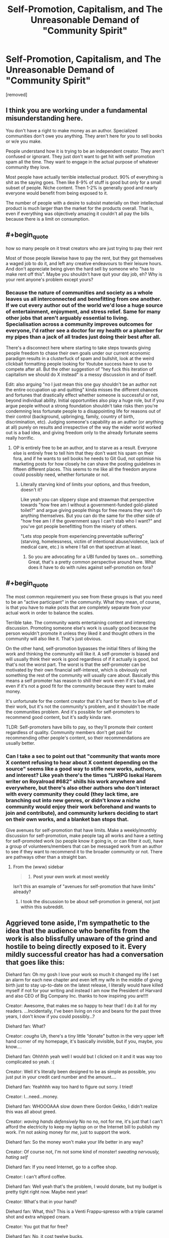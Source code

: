 #+TITLE: Self-Promotion, Capitalism, and The Unreasonable Demand of "Community Spirit"

* Self-Promotion, Capitalism, and The Unreasonable Demand of "Community Spirit"
:PROPERTIES:
:Author: throw_away_04092015
:Score: 0
:DateUnix: 1614877765.0
:END:
[removed]


** I think you are working under a fundamental misunderstanding here.

You don't have a right to make money as an author. Specialized communities don't owe you anything. They aren't here for you to sell books or w/e you make.

People understand how it is trying to be an independent creator. They aren't confused or ignorant. They just don't want to get hit with self promotion spam all the time. They want to engage in the actual purpose of whatever community they love.

Most people have actually terrible intellectual product. 90% of everything is shit as the saying goes. Then like 8-9% of stuff is good but only for a small subset of people. Niche content. Then 1-2% is generally good and nearly everyone would benefit from being exposed to it.

The number of people with a desire to subsist materially on their intellectual product is much larger than the market for the products overall. That is, even if everything was objectively amazing it couldn't all pay the bills because there is a limit on consumption.
:PROPERTIES:
:Score: 9
:DateUnix: 1614878832.0
:END:


** #+begin_quote
  how so many people on it treat creators who are just trying to pay their rent
#+end_quote

Most of those people likewise have to pay the rent, but they got themselves a waged job to do it, and left any creative endeavours to their leisure hours. And don't appreciate being given the hard sell by someone who "has to make rent off this". Maybe you shouldn't have quit your day job, eh? Why is your rent anyone's problem except yours?
:PROPERTIES:
:Author: King_of_Men
:Score: 7
:DateUnix: 1614883038.0
:END:

*** Because the nature of communities and society as a whole leaves us all interconnected and benefitting from one another. If we cut every author out of the world we'd lose a huge source of entertainment, enjoyment, and stress relief. Same for many other jobs that aren't arguably essential to living. Specialisation across a community improves outcomes for everyone, I'd rather see a doctor for my health or a plumber for my pipes than a jack of all trades just doing their best after all.

There's a disconnect here where starting to take steps towards giving people freedom to chase their own goals under our current economic paradigm results in a clusterfuck of spam and bullshit, look at the weird clickbait formatting people looking for Youtube success have to use to compete after all. But the other suggestion of "hey fuck this iteration of capitalism we should do X instead" is a messy discussion in and of itself.

Edit: also arguing "no I just mean this one guy shouldn't be an author not the entire occupation up and quitting" kinda misses the different chances and fortunes that drastically effect whether someone is successful or not, beyond individual ability. Initial opportunities also play a huge role, but if you argue people without a strong foundation shouldn't take risks then you're condemning less fortunate people to a disappointing life for reasons out of their control (background, upbringing, family, country of birth, discrimination, etc). Judging someone's capability as an author (or anything at all) purely on results and irrespective of the way the wider world worked out is a bad idea, and giving freedom only to the already fortunate seems really horrific.
:PROPERTIES:
:Author: gramineous
:Score: -1
:DateUnix: 1614885214.0
:END:

**** OP is entirely free to be an author, and to starve as a result. Everyone else is entirely free to tell him that they don't want his spam on their fora, and if he wants to sell books he needs to Git Gud, not optimise his marketing posts for how closely he can shave the posting guidelines in fifteen different places. This seems to me like all the freedom anyone could possibly need, whether fortunate or not.
:PROPERTIES:
:Author: King_of_Men
:Score: 1
:DateUnix: 1614889599.0
:END:

***** Literally starving kind of limits your options, and thus freedom, doesn't it?

Like yeah you can slippery slope and strawman that perspective towards "how free am I without a government-funded gold-plated toilet?" and argue giving people things for free means they won't do anything themselves. But you can do the same for the other side of "how free am I if the government says I can't stab who I want?" and you've got people benefitting from the misery of others.

"Lets stop people from experiencing preventable suffering" (starving, homelessness, victim of intentional abuse/violence, lack of medical care, etc.) is where I fall on that spectrum at least.
:PROPERTIES:
:Author: gramineous
:Score: 1
:DateUnix: 1614900992.0
:END:

****** So you are advocating for a UBI funded by taxes on... something. Great, that's a pretty common perspective around here. What does it have to do with rules against self-promotion on fora?
:PROPERTIES:
:Author: King_of_Men
:Score: 1
:DateUnix: 1614965407.0
:END:


** #+begin_quote
  The most common requirement you see from these groups is that you need to be an "active participant" in the community. What they mean, of course, is that you have to make posts that are completely separate from your actual work in order to balance the scales.
#+end_quote

Terrible take. The community wants entertaining content and interesting discussion. Promoting someone else's work is usually good because the person wouldn't promote it unless they liked it and thought others in the community will also like it. That's just obvious.

On the other hand, self-promotion bypasses the initial filters of liking the work and thinking the community will like it. A self-promoter is biased and will usually think their work is good regardless of if it actually is good, but that's not the worst part. The worst is that the self-promoter can be motivated by their own financial self-interest, which is obviously not something the rest of the community will usually care about. Basically this means a self promoter has reason to shill their work even if it's bad, and even if it's not a good fit for the community because they want to make money.

It's unfortunate for the content creator that it's hard for them to live off of their work, but it's not the community's problem, and it shouldn't be made the communities problem. And it's possible for self-promoters to recommend good content, but it's sadly kinda rare.

TLDR: Self-promoters have bills to pay, so they'll promote their content regardless of quality. Community members don't get paid for recommending other people's content, so their recommendations are usually better.
:PROPERTIES:
:Author: Redditor76394
:Score: 3
:DateUnix: 1614890562.0
:END:

*** Can I take a sec to point out that "community that wants more X content refusing to hear about X content depending on the source" seems like a good way to stifle new works, authors, and interest? Like yeah there's the times "LitRPG Isekai Harem writer on Royalroad #682" shills his work anywhere and everywhere, but there's also other authors who don't interact with every community they could (they lack time, are branching out into new genres, or didn't know a niche community would enjoy their work beforehand and wants to join and contribute), and community lurkers deciding to start on their own works, and a blanket ban stops that.

Give avenues for self-promotion that have limits. Make a weekly/monthly discussion for self-promotion, make people tag all works and have a setting for self-promoted work (so people know it going in, or can filter it out), have a group of volunteers/members that can be messaged work from an author to see if they want to recommend it to the broader community or not. There are pathways other than a straight ban.
:PROPERTIES:
:Author: gramineous
:Score: 0
:DateUnix: 1614902118.0
:END:

**** From the (www) sidebar

#+begin_quote

  1. *Post your own work at most weekly*
#+end_quote

Isn't this an example of "avenues for self-promotion that have limits" already?
:PROPERTIES:
:Author: causalchain
:Score: 2
:DateUnix: 1614903342.0
:END:

***** I took the discussion to be about self-promotion in general, not just within this subreddit.
:PROPERTIES:
:Author: gramineous
:Score: 0
:DateUnix: 1614905249.0
:END:


** Aggrieved tone aside, I'm sympathetic to the idea that the audience who benefits from the work is also blissfully unaware of the grind and hostile to being directly exposed to it. Every mildly successful creator has had a conversation that goes like this:

Diehard fan: Oh my gosh I love your work so much it changed my life I set an alarm for each new chapter and even left my wife in the middle of giving birth just to stay up-to-date on the latest release, I literally would have killed myself if not for your writing and instead I am now the President of Harvard and also CEO of Big Company Inc. thanks to how inspiring you are!!!!

Creator: Awesome, that makes me so happy to hear that! I do it all for my readers. ...Incidentally, I've been living on rice and beans for the past three years, I don't know if you could possibly...?

Diehard fan: What?

Creator: /coughs/ Uh, there's a tiny little “donate” button in the very upper left hand corner of my homepage, it's basically invisible, but if you, maybe, you know....

Diehard fan: Ohhhhh yeah well I would but I clicked on it and it was way too complicated so yeah. :(

Creator: Well it's literally been designed to be as simple as possible, you just put in your credit card number and the amount....

Diehard fan: Yeahhhh way too hard to figure out sorry. I tried!

Creator: I...need...money.

Diehard fan: WHOOOAAA slow down there Gordon Gekko, I didn't realize this was all about greed.

Creator: /waving hands defensively/ No no no, not for me, it's just that I can't afford the electricity to keep my laptop on or the Internet bill to publish my work. I'm not asking money for /me/, just to support the work.

Diehard fan: So the money won't make your life better in any way?

Creator: Of course not, I'm not some kind of monster! /sweating nervously, hating self/

Diehard fan: If you need Internet, go to a coffee shop.

Creator: I can't afford coffee.

Diehard fan: Well yeah that's the problem, I would donate, but my budget is pretty tight right now. Maybe next year!

Creator: What's that in your hand?

Diehard fan: What, this? This is a Venti Frappu-spresso with a triple caramel shot and extra whipped cream.

Creator: You got that for free?

Diehard fan: No, it cost twelve bucks.

Creator: What if you bought a drink that only cost eleven bucks and gave me one? If just forty of my five thousand fans did that /once a month/, I'd be able to keep my lights on! It doesn't even have to be the same fans each month, you could work out a schedule or something!

Diehard fan: I'm going to need you to pull your ass out of whatever Ayn Rand novel you think you're living in. You don't have a right to reach into my pocket and leave my children destitute and starving so that you can buy another Ferrari. No one owes you anything, and frankly, it's sickening to learn that you only view art as a way of ripping people off.

Creator: /is being gaslit by the entire fucking community and having a mental breakdown/ I'm so sorry, I let my greed blind me, I can see now how deeply fucked up it is to have the value of what I do represented by any kind of flow of dollars. Of course a drug dealer or someone who makes ads for obesity-causing sodas should make money, but an artist who asks for enough money to patch the massive the hole in the wall in their bedroom where the wind and rain and rats come in through every night is perverting the entire concept of art and exploiting their community with all of the vicious single-mindedness of BP pouring oil down penguins' throats because their accountants calculated that it would boost quarterly profits.

Diehard fan: I'm glad you learned your lesson. Can't wait for the next chapter!

There's a tone we take toward people who ask for money in exchange for services, especially services we're used to getting for free, that makes it very hard to ask for money in exchange for services! There's nothing more shameful for an artist than having to ---puke---/market/ one's work. That's just one step away from shilling for major corporations and getting kids addicted to harmful crap in exchange for a paycheck.

(Incidentally, Doritos has just launched their new 3D Doritos Crunch, with more dimensions of flavor and crunch than ever before! Be a part of the sensation that's satisfying the nation!)

Where I disconnect from most artists on this point is that I have no trouble accepting that most art isn't worth anything to most people. Like, look at the most upvoted stuff on [[/r/art]], how much would you really pay to own a copy? I wouldn't want to pay five bucks for most of them. They're not bad, it's just...what am I going to do with it? It'll become part of the background two days after I hang it up on a wall, and I'll never really notice it again. I sure as hell wouldn't want to pay for an article about The Five Types of Gamers (That You Game With Right Now!). Readers should be more tolerant of writers asking for money, but writers should be more open to the idea that 99.99999% of humanity really does value their work less than junk food.

So I think it's simultaneously true that creators ought to be able to scream “GIVE ME MONEY YOU UNGRATEFUL FUCKS!” at their audience on a daily basis, and also that most art has the same emotional depth and lasting impact as a bag of Doritos.

Which are fucking delicious.
:PROPERTIES:
:Author: timecubefanfiction
:Score: 6
:DateUnix: 1614889394.0
:END:

*** I was gonna reply before and changed my mind because it didn't add to the conversation, but now that the post has been removed...

#+begin_quote
  Doritos... are fucking delicious.
#+end_quote

I strongly prefer store-brand Doritos knock-offs. They taste nostalgic, probably because skating rinks and bowling alleys in the '90s probably served the knock-offs instead of real Doritos. But yeah, real Doritos don't taste like rollerblades, so I prefer the knock-offs. Except for the Spicy Sweet Chili Doritos in the purple bag, those are pretty dope.
:PROPERTIES:
:Author: ElizabethRobinThales
:Score: 3
:DateUnix: 1614904563.0
:END:
